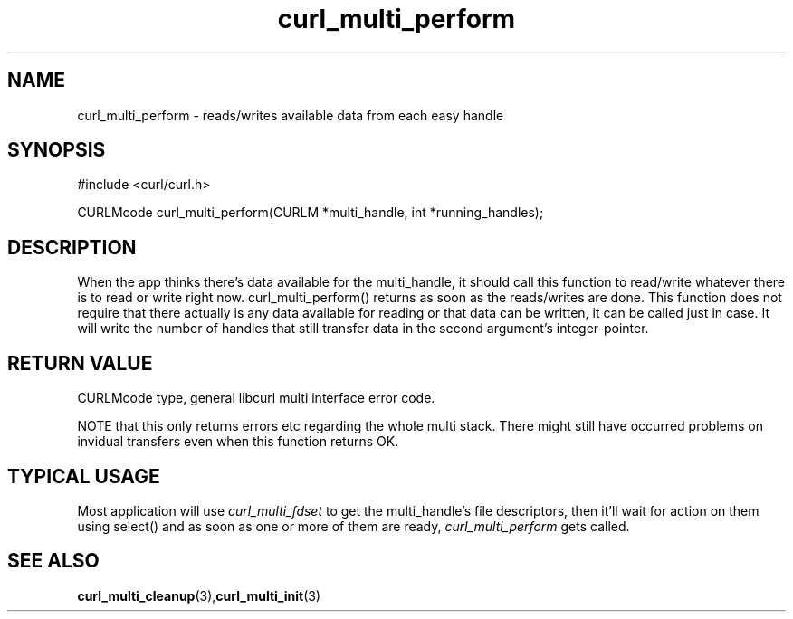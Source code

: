 .\" $Id$
.\"
.TH curl_multi_perform 3 "1 March 2002" "libcurl 7.9.5" "libcurl Manual"
.SH NAME
curl_multi_perform - reads/writes available data from each easy handle
.SH SYNOPSIS
#include <curl/curl.h>

CURLMcode curl_multi_perform(CURLM *multi_handle, int *running_handles);
.ad
.SH DESCRIPTION
When the app thinks there's data available for the multi_handle, it should
call this function to read/write whatever there is to read or write right
now. curl_multi_perform() returns as soon as the reads/writes are done. This
function does not require that there actually is any data available for
reading or that data can be written, it can be called just in case. It will
write the number of handles that still transfer data in the second argument's
integer-pointer.
.SH "RETURN VALUE"
CURLMcode type, general libcurl multi interface error code.

NOTE that this only returns errors etc regarding the whole multi stack. There
might still have occurred problems on invidual transfers even when this
function returns OK.
.SH "TYPICAL USAGE"
Most application will use \fIcurl_multi_fdset\fP to get the multi_handle's
file descriptors, then it'll wait for action on them using select() and as
soon as one or more of them are ready, \fIcurl_multi_perform\fP gets called.
.SH "SEE ALSO"
.BR curl_multi_cleanup "(3)," curl_multi_init "(3)"
